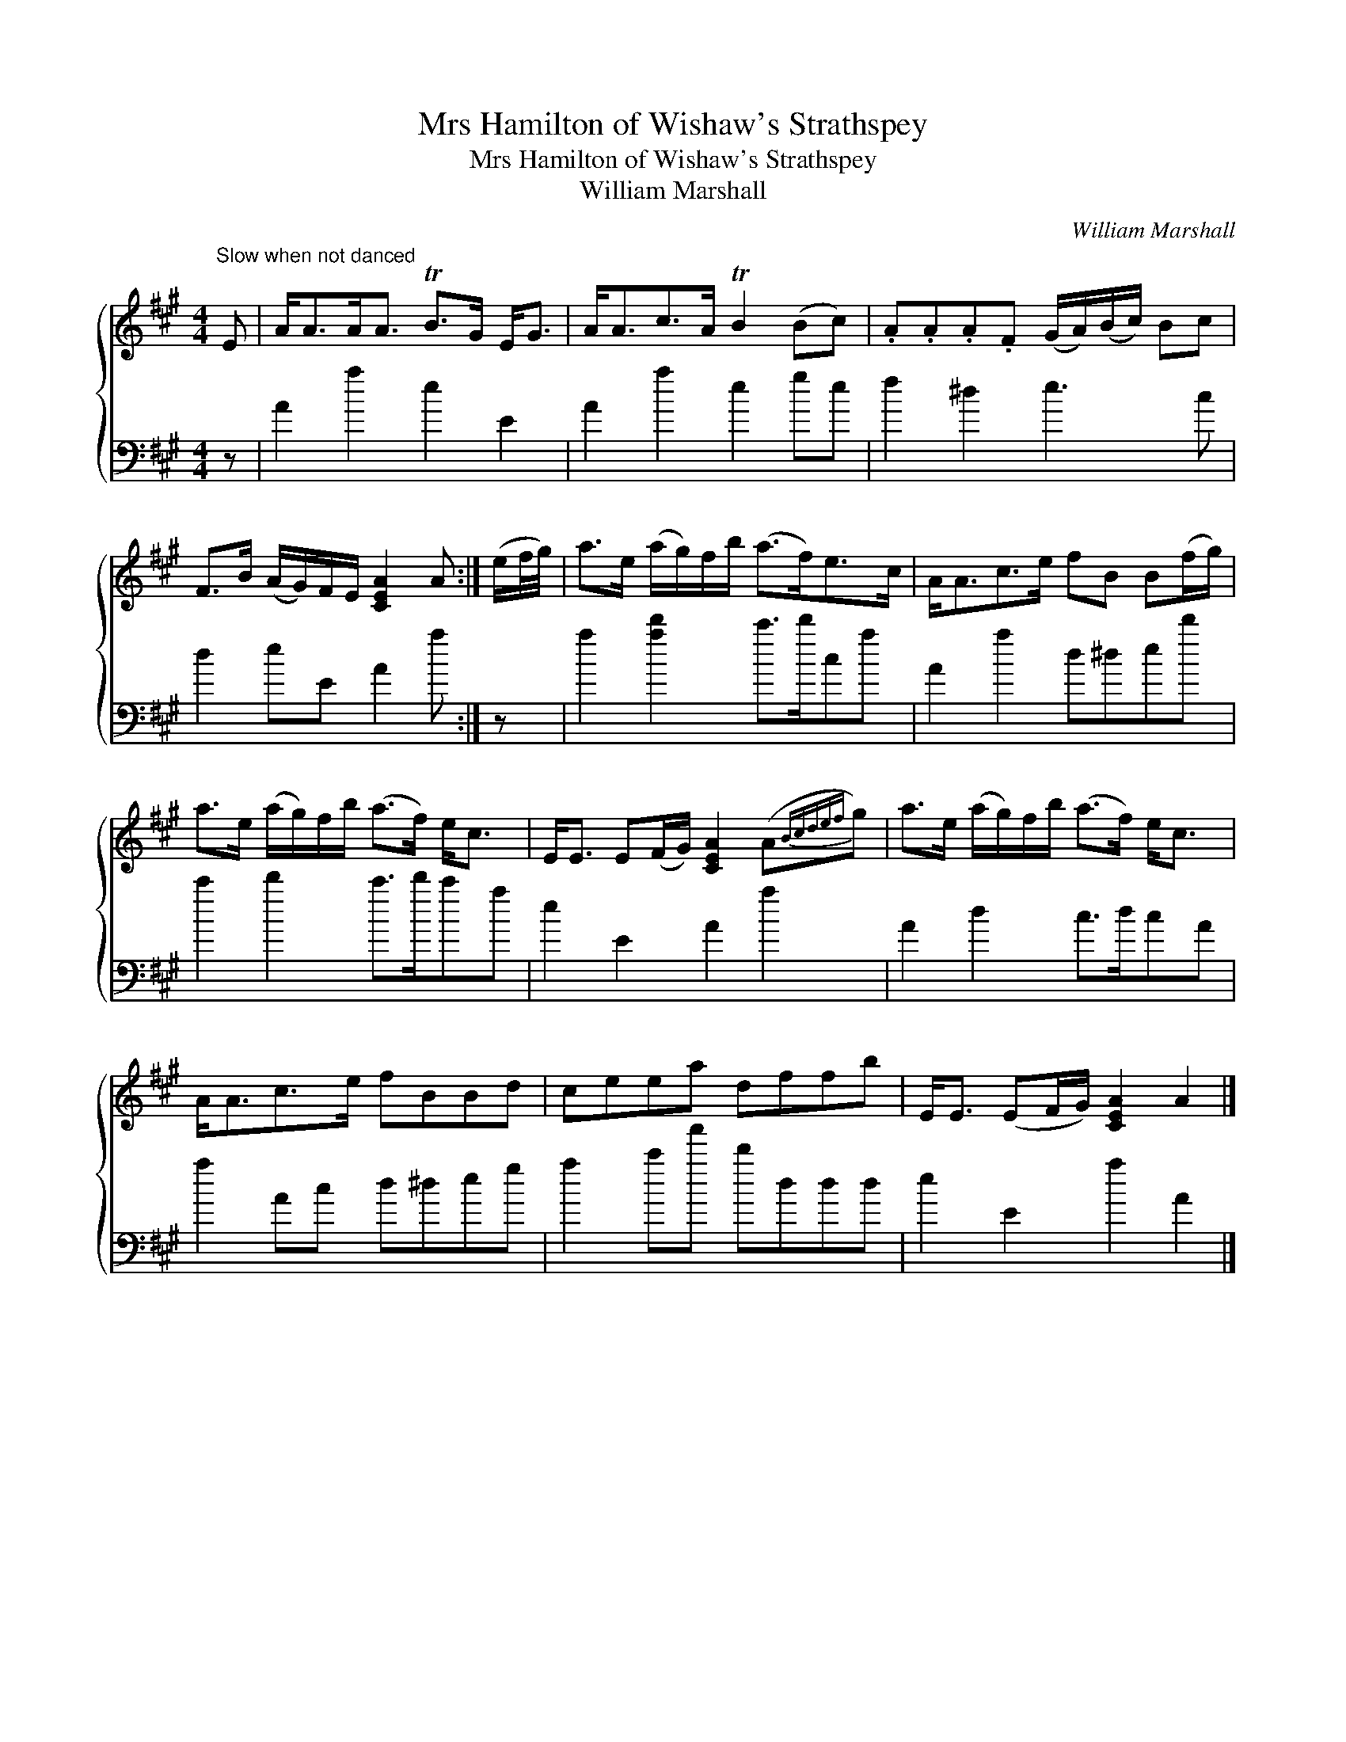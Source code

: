 X:1
T:Mrs Hamilton of Wishaw's Strathspey
T:Mrs Hamilton of Wishaw's Strathspey
T:William Marshall
C:William Marshall
%%score { 1 2 }
L:1/8
M:4/4
K:A
V:1 treble 
V:2 bass 
V:1
"^Slow when not danced" E | A<AA<A TB>G E<G | A<Ac>A TB2 (Bc) | .A.A.A.F (G/A/)(B/c/) Bc | %4
 F>B (A/G/)F/E/ [CEA]2 A :| (e/f/4g/4) | a>e (a/g/)f/b/ (a>f)e>c | A<Ac>e fB B(f/g/) | %8
 a>e (a/g/)f/b/ (a>f) e<c | E<E E(F/G/) [CEA]2 (A{Bcdef}g) | a>e (a/g/)f/b/ (a>f) e<c | %11
 A<Ac>e fBBd | ceea dffb | E<E (EF/G/) [CEA]2 A2 |] %14
V:2
 z | A2 a2 e2 E2 | A2 a2 e2 ge | f2 ^d2 e3 c | d2 eE A2 a :| z | a2 [ad']2 c'>d'ca | A2 a2 d^ded' | %8
 c'2 d'2 c'>d'c'a | e2 E2 A2 a2 | A2 d2 c>dcA | a2 Ac d^deg | a2 c'a' d'ddd | e2 E2 a2 A2 |] %14

